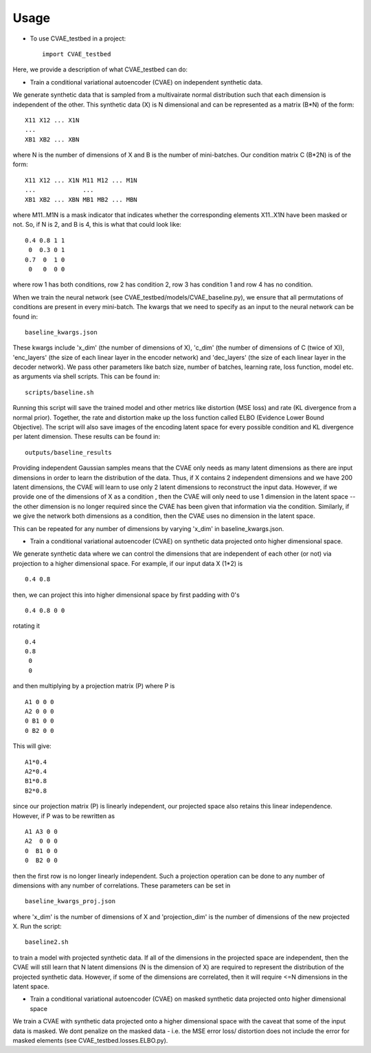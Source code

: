 =====
Usage
=====

* To use CVAE_testbed in a project::

    import CVAE_testbed

Here, we provide a description of what CVAE_testbed can do:

* Train a conditional variational autoencoder (CVAE) on independent synthetic data. 

We generate synthetic data that is sampled from a multivairate normal
distribution such that each dimension is independent of the other. This synthetic data (X) is N dimensional and can be 
represented as a matrix (B*N) of the form::

    X11 X12 ... X1N
    ...
    XB1 XB2 ... XBN

where N is the number of dimensions of X and B is the number of mini-batches. 
Our condition matrix C (B*2N) is of the form::

    X11 X12 ... X1N M11 M12 ... M1N
    ...             ...
    XB1 XB2 ... XBN MB1 MB2 ... MBN

where M11..M1N is a mask indicator that indicates whether the corresponding elements X11..X1N
have been masked or not. So, if N is 2, and B is 4, this is what that could look like::

    0.4 0.8 1 1
     0  0.3 0 1
    0.7  0  1 0
     0   0  0 0

where row 1 has both conditions, row 2 has condition 2, row 3 has condition 1 and row 4 has no condition. 

When we train the neural network (see CVAE_testbed/models/CVAE_baseline.py), we ensure that all permutations 
of conditions are present in every mini-batch. The kwargs that we need to specify as an input to the neural
network can be found in::

    baseline_kwargs.json

These kwargs include 'x_dim' (the number of dimensions of X), 'c_dim' (the number of dimensions of C (twice of X)), 
'enc_layers' (the size of each linear layer in the encoder network) and 'dec_layers' (the size of each linear layer in the decoder network).
We pass other parameters like batch size, number of batches, learning rate, loss function, model etc. as arguments via shell scripts. This can
be found in::

    scripts/baseline.sh

Running this script will save the trained model and other metrics like distortion (MSE loss) and rate (KL divergence from a normal prior). 
Together, the rate and distortion make up the loss function called ELBO (Evidence Lower Bound Objective). The script will also
save images of the encoding latent space for every possible condition and KL divergence per latent dimension. These results can be found in::

    outputs/baseline_results

Providing independent Gaussian samples means that the CVAE only needs as many latent dimensions as there are input dimensions in 
order to learn the distribution of the data. Thus, if X contains 2 independent dimensions and we have 200 latent dimensions, the CVAE
will learn to use only 2 latent dimensions to reconstruct the input data. However, if we provide one of the dimensions of X as a condition 
, then the CVAE will only need to use 1 dimension in the latent space -- the other dimension is no longer required since the CVAE has been 
given that information via the condition. Similarly, if we give the network both dimensions as a condition, then the CVAE uses no dimension
in the latent space. 

This can be repeated for any number of dimensions by varying 'x_dim' in baseline_kwargs.json.

* Train a conditional variational autoencoder (CVAE) on synthetic data projected onto higher dimensional space. 

We generate synthetic data where we can control the dimensions that are independent of each other (or not) via projection to 
a higher dimensional space. For example, if our input data X (1*2) is ::

    0.4 0.8

then, we can project this into higher dimensional space by first padding with 0's ::

    0.4 0.8 0 0 

rotating it ::

    0.4
    0.8 
     0 
     0

and then multiplying by a projection matrix (P) where P is ::

    A1 0 0 0
    A2 0 0 0 
    0 B1 0 0
    0 B2 0 0

This will give::

    A1*0.4
    A2*0.4
    B1*0.8
    B2*0.8

since our projection matrix (P) is linearly independent, our projected space also retains this linear independence. However, if P 
was to be rewritten as ::

    A1 A3 0 0
    A2  0 0 0 
    0  B1 0 0
    0  B2 0 0

then the first row is no longer linearly independent. Such a projection operation can be done to any number of dimensions with any number
of correlations. These parameters can be set in ::

    baseline_kwargs_proj.json

where 'x_dim' is the number of dimensions of X and 'projection_dim' is the number of dimensions of the new projected X. Run the script::

    baseline2.sh

to train a model with projected synthetic data. If all of the dimensions in the projected space are independent, then the CVAE will still learn
that N latent dimensions (N is the dimension of X) are required to represent the distribution of the projected synthetic data. However, 
if some of the dimensions are correlated, then it will require <=N dimensions in the latent space. 

* Train a conditional variational autoencoder (CVAE) on masked synthetic data projected onto higher dimensional space 

We train a CVAE with synthetic data projected onto a higher dimensional space with the caveat that some of the input data
is masked. We dont penalize on the masked data - i.e. the MSE error loss/ distortion does not include the error for masked elements (see
CVAE_testbed.losses.ELBO.py). 


